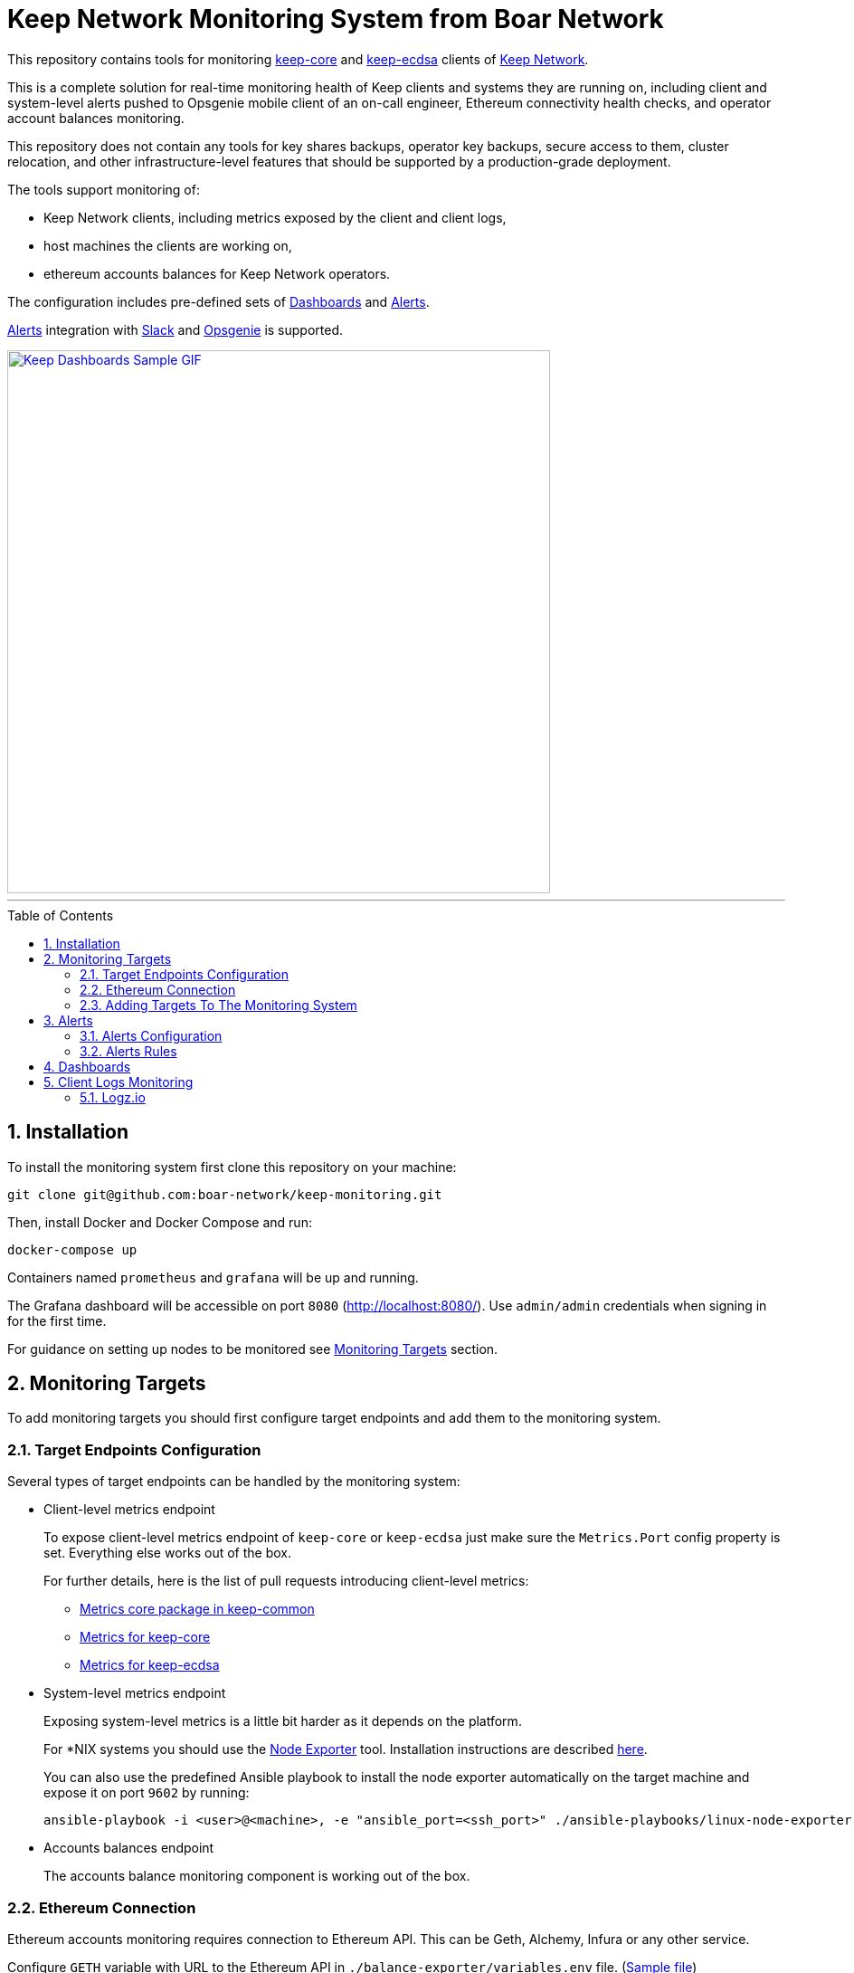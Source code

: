 :toc: macro

= Keep Network Monitoring System from Boar Network

This repository contains tools for monitoring
https://github.com/keep-network/keep-core[keep-core]
and
https://github.com/keep-network/keep-ecdsa[keep-ecdsa]
clients of https://keep.network[Keep Network].

This is a complete solution for real-time monitoring health of Keep clients and
systems they are running on, including client and system-level alerts pushed to
Opsgenie mobile client of an on-call engineer, Ethereum connectivity health checks,
and operator account balances monitoring.

This repository does not contain any tools for key shares backups, operator key
backups, secure access to them, cluster relocation, and other infrastructure-level
features that should be supported by a production-grade deployment.

The tools support monitoring of:

- Keep Network clients, including metrics exposed by the client and client logs,

- host machines the clients are working on,

- ethereum accounts balances for Keep Network operators.

The configuration includes pre-defined sets of <<Dashboards>> and <<Alerts>>.

<<Alerts>> integration with <<Slack>> and <<Opsgenie>> is supported.

image::./docs/img/sample.gif[Keep Dashboards Sample GIF,600,link="./docs/img/sample.gif?raw=true"]

---

:icons: font
:numbered:
toc::[]

== Installation

To install the monitoring system first clone this repository on your machine:

```sh
git clone git@github.com:boar-network/keep-monitoring.git
```

Then, install Docker and Docker Compose and run:

```sh
docker-compose up
```

Containers named `prometheus` and `grafana` will be up and running.

The Grafana dashboard will be accessible on port `8080` (http://localhost:8080/).
Use `admin/admin` credentials when signing in for the first time.

For guidance on setting up nodes to be monitored see <<Monitoring Targets>> section. 

== Monitoring Targets

To add monitoring targets you should first configure target endpoints and add them
to the monitoring system.

=== Target Endpoints Configuration

Several types of target endpoints can be handled by the monitoring system:

- Client-level metrics endpoint
+
To expose client-level metrics endpoint of `keep-core` or `keep-ecdsa`
just make sure the `Metrics.Port` config property is set. Everything else
works out of the box.
+
For further details, here is the list of pull requests introducing
client-level metrics:
+
// TODO: Update links to keep documentation once available.
** https://github.com/keep-network/keep-common/pull/40[Metrics core package in keep-common]
** https://github.com/keep-network/keep-core/pull/1850[Metrics for keep-core]
** https://github.com/keep-network/keep-ecdsa/pull/479[Metrics for keep-ecdsa]
- System-level metrics endpoint
+
Exposing system-level metrics is a little bit harder as it depends on the
platform.
+
For *NIX systems you should use the
https://github.com/prometheus/node_exporter[Node Exporter] tool. Installation
instructions are described https://prometheus.io/docs/guides/node-exporter[here].
+
You can also use the predefined Ansible playbook to install the node exporter
automatically on the target machine and expose it on port `9602` by running:
+
```
ansible-playbook -i <user>@<machine>, -e "ansible_port=<ssh_port>" ./ansible-playbooks/linux-node-exporter.yml
```
- Accounts balances endpoint
+
The accounts balance monitoring component is working out of the box.

=== Ethereum Connection

Ethereum accounts monitoring requires connection to Ethereum API. This can be Geth,
Alchemy, Infura or any other service.

Configure `GETH` variable with URL to the Ethereum API in `./balance-exporter/variables.env` file.
(link:./balance-exporter/variables.env.SAMPLE)[Sample file])


=== Adding Targets To The Monitoring System

Adding new monitoring targets depends on their type:

- Client-level metrics endpoint
+
Add the new endpoint address to the `targets` array of
the link:./prometheus/clients-targets.json[] file.
- System-level metrics endpoint
+
Add the new endpoint address to the `targets` array of
the link:./prometheus/systems-targets.json[] file.
- Account balance
+
Add the new account's address to `./balance-exporter/addresses.txt` file.
Use the `name:address` format where `name` is an arbitrary value.
In the case of multiple accounts, put them in separate lines.
(link:./balance-exporter/addresses.txt.SAMPLE)[Sample file])

Prometheus will refresh automatically and you should see the new target
in the dashboard after a while.

== Alerts

=== Alerts Configuration

Alerts are emitted to the receivers configured in link:./alertmanager/alertmanager.yml[].

The configuration defines following pre-defined receivers: <<Slack>>, <<Opsgenie>>.

==== Slack

To use https://slack.com[Slack] notifications, two properties should be set in the
`./alertmanager/alertmanager.yml` config file:

- `receivers.slack_configs.api_url`: should contain an URL of the Slack incoming webhook.
- `receivers.slack_configs.channel`: must be set to the same channel as defined in the webhook configuration.

==== Opsgenie

To use https://www.atlassian.com/software/opsgenie[Opsgenie] notifications, three properties should be set in the
`./alertmanager/alertmanager.yml` config file:

- `receivers.opsgenie_configs.api_key`: should contain API key of the Opsgenie API integration
- `receivers.opsgenie_configs.api_url`: should be set to the correct value
depending on the chosen data center region
- `receivers.opsgenie_configs.responders`: should point to the desired alert responders configured in Opsgenie

=== Alerts Rules

Installed Prometheus instance contains several predefined alerts corresponding
to the predefined Grafana dashboards. Those alerts are defined in link:./prometheus/alert-rules.yml[] file. 

Rules reconfiguration requires Prometheus container restart.

Alerts corresponding to the clients:

- `ClientDown`: fired when a client goes down
- `EthConnectivityDown`: fired when a connection with the ethereum node is down
- `LowConnectedPeersCount`: fired when connected peers count falls below `5`
- `LowConnectedBootstrapCount`: fired when connected bootstrap count falls below `2`

Alerts corresponding to the systems:

- `SystemDown`: fired when a system goes down
- `HighCpuUsage`: fired when system CPU usage goes above `90%`
- `HighMemoryUsage`: fired when system memory usage goes above `90%`
- `HighDiskSpaceUsage`: fired when system disk space usage goes above `90%`

Alerts corresponding to the ethereum account balances:

- `LowAccountBalance`: fired when given account's balance falls below `1 ETH`

== Dashboards

Installed Grafana instance contains few predefined dashboards:

- `Keep Balances`: contains balances of monitored operators ethereum accounts,

- `Keep Clients`: contains client-level metrics such as
`connected_peers_count` and similar. You can change the observed client
using the `client` dropdown in the top left corner,

- `Keep Systems`: contains system-level metrics such as
CPU and memory usage. You can change the observed system
using the `system` dropdown in the top left corner.

There are also Summary dashboards available, aggregating metrics for all the configured nodes.

image:./docs/img/sample-eth-balances.png[Keep Balances Dashboard Sample,300,link="./docs/img/sample-eth-balances.png?raw=true"] 
image:./docs/img/sample-keep-clients.png[Keep Clients Dashboard Sample,300,link="./docs/img/sample-keep-clients.png?raw=true"]
image:./docs/img/sample-keep-systems.png[Keep Systems Dashboard Sample,300,link="./docs/img/sample-keep-systems.png?raw=true"]

== Client Logs Monitoring

A bundled solution for logs monitoring is currently under development. For the time
being you should configure a log exporter and aggregator of your choice to gather
the logs and define alerting rules.

One of the possible solutions is using https://logz.io/[Logz.io].

=== Logz.io

The logs should be delivered to the Logz.io's endpoint using one of the supported
link:https://docs.logz.io/shipping[shipping solutions], e.g. 
(link:https://docs.logz.io/shipping/log-sources/filebeat.html[Filebeat]).

Once the logs are delivered to Logz.io you should define a log parsing rule.
This can be done in `Tools` -> `Data Parsing` (see: link:https://docs.logz.io/user-guide/mapping-and-parsing/data-parsing-wizard.html[documentation]). 

A patter you can use for parsing the log messages:
```
"^%{TIMESTAMP_ISO8601:timestamp}\\s+%{LOGLEVEL:level}\\s+%{DATA:module}\\s+%{GREEDYDATA:message}"
```

In case of any problems feel free to contact Logz.io Support team via chat and
send them sample parsing configuration shared in the link:.logs/config/logzio-keep-parsing.json[] file.

After the logs are parsed correctly you can start configuring link:https://docs.logz.io/user-guide/alerts[Alerts].
We recommend you create: 

- `severe` severity alerts for any `CRITICAL`, `DPANIC`, `PANIC` or `FATAL` level messages,

- `high` severity alerts for any `ERROR` level messages,

- `medium` severity alerts for `WARN` level messages.

You can use many popular link:https://docs.logz.io/user-guide/integrations/endpoints.html[notification endpoints]
including Slack, Opsgenie or PagerDuty.

---

Tools developed by the https://boar.network/[Boar Network]
ifdef::env-github[]
:boar:
endif::[]
team with great
contributions from 
link:https://github.com/lukasz-zimnoch[lukasz-zimnoch], 
link:https://github.com/nkuba[nkuba], and
link:https://github.com/pdyraga[pdyraga].
